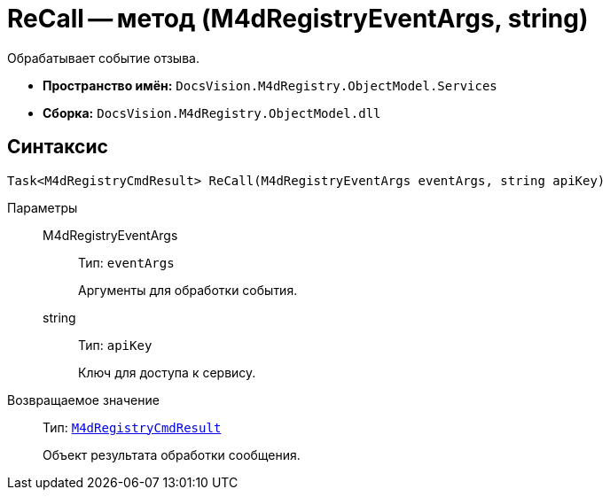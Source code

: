 = ReCall -- метод (M4dRegistryEventArgs, string)

Обрабатывает событие отзыва.

* *Пространство имён:* `DocsVision.M4dRegistry.ObjectModel.Services`
* *Сборка:* `DocsVision.M4dRegistry.ObjectModel.dll`

== Синтаксис

[source,csharp]
----
Task<M4dRegistryCmdResult> ReCall(M4dRegistryEventArgs eventArgs, string apiKey)
----

Параметры::
M4dRegistryEventArgs:::
Тип: `eventArgs`
+
Аргументы для обработки события.

string:::
Тип: `apiKey`
+
Ключ для доступа к сервису.

Возвращаемое значение::
Тип: `xref:M4dRegistryCmdResult_CL.adoc[M4dRegistryCmdResult]`
+
Объект результата обработки сообщения.
